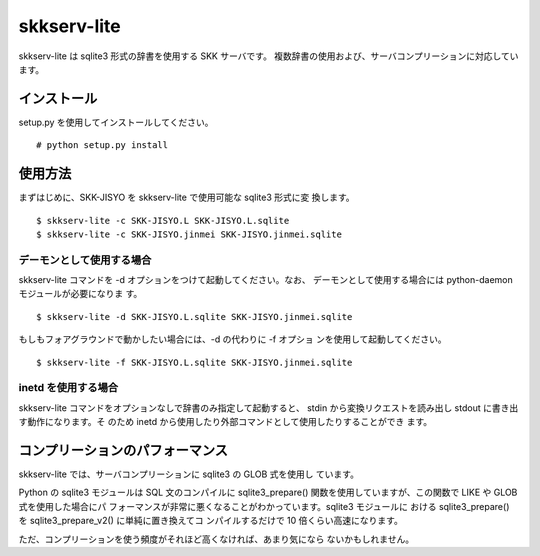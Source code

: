 skkserv-lite
============

skkserv-lite は sqlite3 形式の辞書を使用する SKK サーバです。
複数辞書の使用および、サーバコンプリーションに対応しています。


インストール
------------

setup.py を使用してインストールしてください。 ::

  # python setup.py install


使用方法
--------

まずはじめに、SKK-JISYO を skkserv-lite で使用可能な sqlite3 形式に変
換します。 ::

  $ skkserv-lite -c SKK-JISYO.L SKK-JISYO.L.sqlite
  $ skkserv-lite -c SKK-JISYO.jinmei SKK-JISYO.jinmei.sqlite


デーモンとして使用する場合
~~~~~~~~~~~~~~~~~~~~~~~~~~

skkserv-lite コマンドを -d オプションをつけて起動してください。なお、
デーモンとして使用する場合には python-daemon モジュールが必要になりま
す。 ::

  $ skkserv-lite -d SKK-JISYO.L.sqlite SKK-JISYO.jinmei.sqlite

もしもフォアグラウンドで動かしたい場合には、-d の代わりに -f オプショ
ンを使用して起動してください。 ::

  $ skkserv-lite -f SKK-JISYO.L.sqlite SKK-JISYO.jinmei.sqlite


inetd を使用する場合
~~~~~~~~~~~~~~~~~~~~

skkserv-lite コマンドをオプションなしで辞書のみ指定して起動すると、
stdin から変換リクエストを読み出し stdout に書き出す動作になります。そ
のため inetd から使用したり外部コマンドとして使用したりすることができ
ます。


コンプリーションのパフォーマンス
--------------------------------

skkserv-lite では、サーバコンプリーションに sqlite3 の GLOB 式を使用し
ています。

Python の sqlite3 モジュールは SQL 文のコンパイルに sqlite3_prepare()
関数を使用していますが、この関数で LIKE や GLOB 式を使用した場合にパ
フォーマンスが非常に悪くなることがわかっています。sqlite3 モジュールに
おける sqlite3_prepare() を sqlite3_prepare_v2() に単純に置き換えてコ
ンパイルするだけで 10 倍くらい高速になります。

ただ、コンプリーションを使う頻度がそれほど高くなければ、あまり気になら
ないかもしれません。

